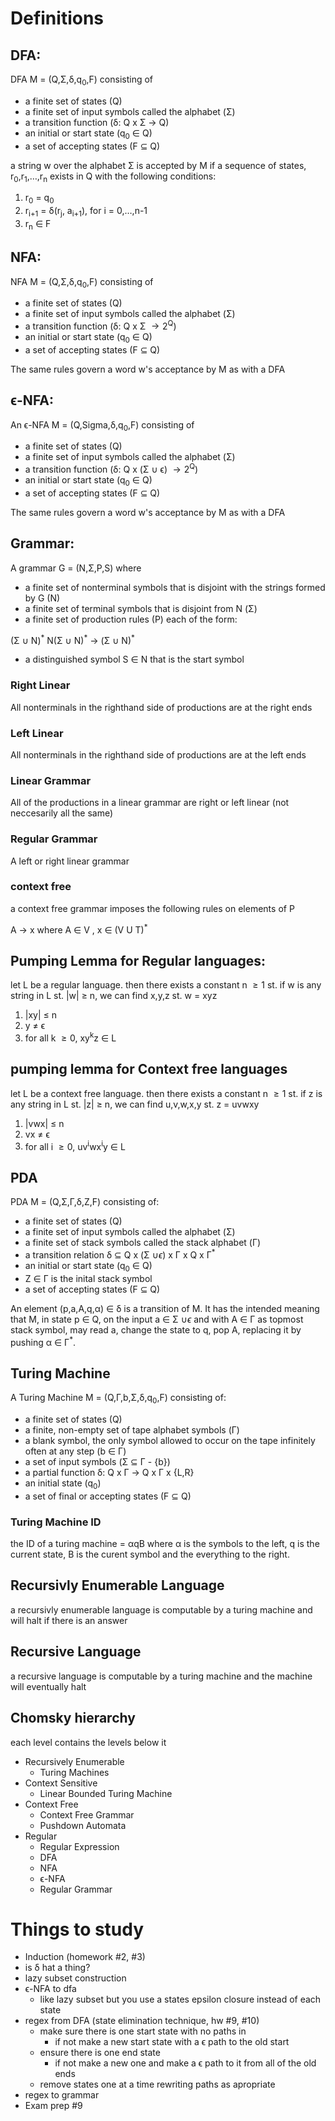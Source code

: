 * Definitions
** DFA:
DFA M = (Q,\Sigma,\delta,q_0,F) consisting of
- a finite set of states (Q)
- a finite set of input symbols called the alphabet (\Sigma)
- a transition function (\delta: Q x \Sigma \rightarrow Q)
- an initial or start state (q_0 \in Q)
- a set of accepting states (F \subseteq Q)

a string w over the alphabet \Sigma is accepted by M if a sequence of states, r_{0},r_{1},...,r_{n} exists in Q with the following conditions:
 #+BEGIN_CENTER
 1. r_0 = q_0
 2. r_{i+1} = \delta(r_j, a_{i+1}), for i = 0,...,n-1
 3. r_n \in F
 #+END_CENTER

** NFA:
NFA M = (Q,\Sigma,\delta,q_0,F) consisting of
- a finite set of states (Q)
- a finite set of input symbols called the alphabet (\Sigma)
- a transition function (\delta: Q x \Sigma \rightarrow 2^Q)
- an initial or start state (q_0 \in Q)
- a set of accepting states (F \subseteq Q)

The same rules govern a word w's acceptance by M as with a DFA

** \epsilon-NFA:
An \epsilon-NFA M = (Q,Sigma,\delta,q_0,F) consisting of
- a finite set of states (Q)
- a finite set of input symbols called the alphabet (\Sigma)
- a transition function (\delta: Q x (\Sigma \cup \epsilon) \rightarrow 2^Q)
- an initial or start state (q_0 \in Q)
- a set of accepting states (F \subseteq Q)

The same rules govern a word w's acceptance by M as with a DFA

** Grammar:
A grammar G = (N,\Sigma,P,S) where
- a finite set of nonterminal symbols that is disjoint with the strings formed by G (N)
- a finite set of terminal symbols that is disjoint from N (\Sigma)
- a finite set of production rules (P) each of the form:
#+BEGIN_CENTER
(\Sigma \cup N)^* N(\Sigma \cup N)^* \rightarrow (\Sigma \cup N)^*
#+END_CENTER
- a distinguished symbol S \in N that is the start symbol

*** Right Linear
All nonterminals in the righthand side of productions are at the right ends
*** Left Linear
All nonterminals in the righthand side of productions are at the left ends
*** Linear Grammar
All of the productions in a linear grammar are right or left linear (not neccesarily all the same)
*** Regular Grammar
A left or right linear grammar
*** context free
a context free grammar imposes the following rules on elements of P
#+BEGIN_CENTER
A \rightarrow x where A \in V , x \in (V U T)^*
#+END_CENTER

** Pumping Lemma for Regular languages:
let L be a regular language. then there exists a constant n \ge 1 st. if w is any string in L st. |w| \ge n, we can find x,y,z st. w = xyz
  1. |xy| \le n
  3. y \ne \epsilon
  4. for all k \ge 0, xy^{k}z \in L

** pumping lemma for Context free languages
let L be a context free language. then there exists a constant n \ge 1 st. if z is any string in L st. |z| \ge n, we can find u,v,w,x,y st. z = uvwxy
  1. |vwx| \le n
  2. vx \ne \epsilon
  3. for all i \ge 0, uv^{i}wx^{i}y \in L

** PDA
PDA M = (Q,\Sigma,\Gamma,\delta,Z,F) consisting of:
- a finite set of states (Q)
- a finite set of input symbols called the alphabet (\Sigma)
- a finite set of stack symbols called the stack alphabet (\Gamma)
- a transition relation \delta \subseteq Q x (\Sigma \cup {\epsilon}) x \Gamma x Q x \Gamma^*
- an initial or start state (q_0 \in Q)
- Z \in \Gamma is the inital stack symbol
- a set of accepting states (F \subseteq Q)

An element (p,a,A,q,\alpha) \in \delta is a transition of M. It has the intended meaning that M, in state p \in Q, on the input 
a \in \Sigma \cup {\epsilon} and with A \in \Gamma as topmost stack symbol, may read a, change the state to q, pop A, replacing it
by pushing \alpha \in \Gamma^*. 

** Turing Machine
A Turing Machine M = (Q,\Gamma,b,\Sigma,\delta,q_0,F) consisting of:
- a finite set of states (Q)
- a finite, non-empty set of tape alphabet symbols (\Gamma)
- a blank symbol, the only symbol allowed to occur on the tape infinitely often at any step (b \in \Gamma)
- a set of input symbols (\Sigma \subseteq \Gamma - {b})
- a partial function \delta: Q x \Gamma \rightarrow Q x \Gamma x {L,R}
- an initial state (q_0)
- a set of final or accepting states (F \subseteq Q)
*** Turing Machine ID
the ID of a turing machine = \alpha{}q\Beta where \alpha is the symbols to the left, q is the current state, \Beta 
is the curent symbol and the everything to the right.

** Recursivly Enumerable Language
a recursivly enumerable language is computable by a turing machine and will halt if there is an answer
** Recursive Language
a recursive language is computable by a turing machine and the machine will eventually halt
** Chomsky hierarchy
each level contains the levels below it
- Recursively Enumerable
  - Turing Machines
- Context Sensitive
  - Linear Bounded Turing Machine
- Context Free
  - Context Free Grammar
  - Pushdown Automata
- Regular
  - Regular Expression
  - DFA
  - NFA
  - \epsilon-NFA
  - Regular Grammar
* Things to study
- Induction (homework #2, #3)
- is \delta hat a thing?
- lazy subset construction
- \epsilon-NFA to dfa
  - like lazy subset but you use a states epsilon closure instead of each state
- regex from DFA (state elimination technique, hw #9, #10)
  - make sure there is one start state with no paths in
    - if not make a new start state with a \epsilon path to the old start
  - ensure there is one end state
    - if not make a new one and make a \epsilon path to it from all of the old ends
  - remove states one at a time rewriting paths as apropriate 
- regex to grammar
- Exam prep #9

